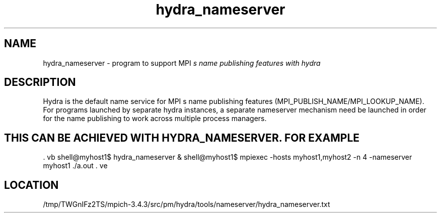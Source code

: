 .TH hydra_nameserver 1 "12/16/2021" " " "HYDRA"
.SH NAME
hydra_nameserver \-  program to support MPI
.I s name publishing features with hydra 
.SH DESCRIPTION
Hydra is the default name service for MPI
s name publishing features
(MPI_PUBLISH_NAME/MPI_LOOKUP_NAME). For programs launched by separate
hydra instances, a separate nameserver mechanism need be launched in
order for the name publishing to work across multiple process managers.
.SH THIS CAN BE ACHIEVED WITH HYDRA_NAMESERVER. FOR EXAMPLE
\&.
vb
shell@myhost1$ hydra_nameserver &
shell@myhost1$ mpiexec -hosts myhost1,myhost2 -n 4 -nameserver myhost1 ./a.out
\&.
ve
.SH LOCATION
/tmp/TWGnIFz2TS/mpich-3.4.3/src/pm/hydra/tools/nameserver/hydra_nameserver.txt
